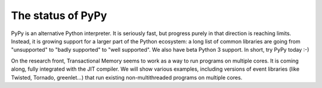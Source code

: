 The status of PyPy
==================

PyPy is an alternative Python interpreter.  It is seriously fast, but
progress purely in that direction is reaching limits.  Instead, it is
growing support for a larger part of the Python ecosystem: a long list
of common libraries are going from "unsupported" to "badly supported" to
"well supported".  We also have beta Python 3 support.  In short, try
PyPy today :-)

On the research front, Transactional Memory seems to work as a way to
run programs on multiple cores.  It is coming along, fully integrated
with the JIT compiler.  We will show various examples, including
versions of event libraries (like Twisted, Tornado, greenlet...) that
run existing non-multithreaded programs on multiple cores.
